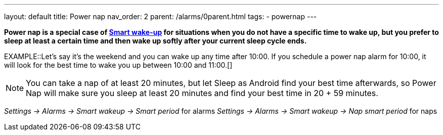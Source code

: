 ---
layout: default
title: Power nap
nav_order: 2
parent: /alarms/0parent.html
tags:
- powernap
---

*Power nap is a special case of <</alarms/smart_wake_up#, Smart wake-up>>  for situations when you do not have a specific time to wake up, but you prefer to sleep at least a certain time and then wake up softly after your current sleep cycle ends.*

EXAMPLE::Let's say it's the weekend and you can wake up any time after 10:00. If you schedule a power nap alarm for 10:00, it will look for the best time to wake you up between 10:00 and 11:00.[]

NOTE: You can take a nap of at least 20 minutes, but let Sleep as Android find your best time afterwards, so Power Nap will make sure you sleep at least 20 minutes and find your best time in 20 + 59 minutes.

_Settings -> Alarms -> Smart wakeup -> Smart period_ for alarms
_Settings -> Alarms -> Smart wakeup -> Nap smart period_ for naps
